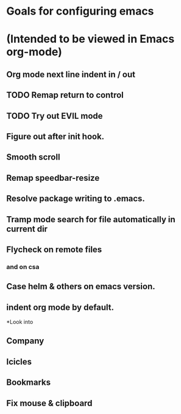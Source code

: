 * Goals for configuring emacs 
* (Intended to be viewed in Emacs org-mode)

** Org mode next line indent in / out
** TODO Remap return to control
** TODO Try out EVIL mode
** Figure out after init hook.
** Smooth scroll
** Remap speedbar-resize
** Resolve package writing to .emacs.
** Tramp mode search for file automatically in current dir
** Flycheck on remote files
*** and on csa
** Case helm & others on emacs version.
** indent org mode by default.

*Look into
** Company
** Icicles
** Bookmarks
** Fix mouse & clipboard

